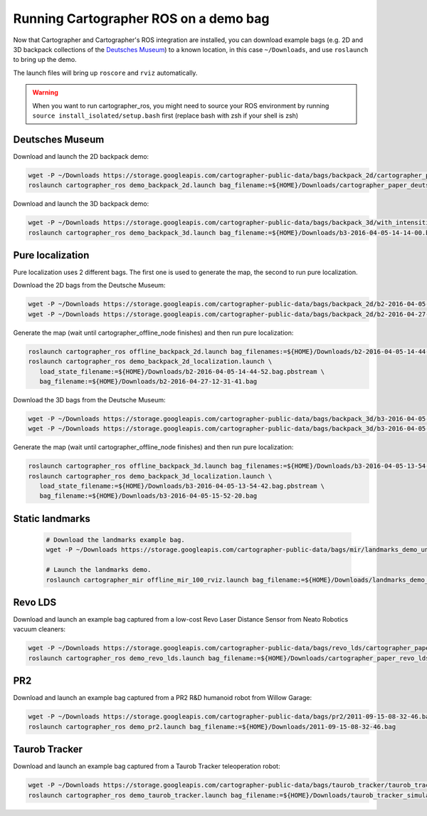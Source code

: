 .. Copyright 2016 The Cartographer Authors

.. Licensed under the Apache License, Version 2.0 (the "License");
   you may not use this file except in compliance with the License.
   You may obtain a copy of the License at

..      http://www.apache.org/licenses/LICENSE-2.0

.. Unless required by applicable law or agreed to in writing, software
   distributed under the License is distributed on an "AS IS" BASIS,
   WITHOUT WARRANTIES OR CONDITIONS OF ANY KIND, either express or implied.
   See the License for the specific language governing permissions and
   limitations under the License.

======================================
Running Cartographer ROS on a demo bag
======================================

Now that Cartographer and Cartographer's ROS integration are installed, you can
download example bags (e.g. 2D and 3D backpack collections of the
`Deutsches Museum <https://en.wikipedia.org/wiki/Deutsches_Museum>`_) to a
known location, in this case ``~/Downloads``, and use ``roslaunch`` to bring up
the demo.

The launch files will bring up ``roscore`` and ``rviz`` automatically.

.. warning:: When you want to run cartographer_ros, you might need to source your ROS environment by running ``source install_isolated/setup.bash`` first (replace bash with zsh if your shell is zsh)

Deutsches Museum
================

Download and launch the 2D backpack demo:

.. code-block:: bash

    wget -P ~/Downloads https://storage.googleapis.com/cartographer-public-data/bags/backpack_2d/cartographer_paper_deutsches_museum.bag
    roslaunch cartographer_ros demo_backpack_2d.launch bag_filename:=${HOME}/Downloads/cartographer_paper_deutsches_museum.bag

Download and launch the 3D backpack demo:

.. code-block:: bash

    wget -P ~/Downloads https://storage.googleapis.com/cartographer-public-data/bags/backpack_3d/with_intensities/b3-2016-04-05-14-14-00.bag
    roslaunch cartographer_ros demo_backpack_3d.launch bag_filename:=${HOME}/Downloads/b3-2016-04-05-14-14-00.bag

Pure localization
=================

Pure localization uses 2 different bags. The first one is used to generate the map, the second to run pure localization.

Download the 2D bags from the Deutsche Museum:

.. code-block:: bash

    wget -P ~/Downloads https://storage.googleapis.com/cartographer-public-data/bags/backpack_2d/b2-2016-04-05-14-44-52.bag
    wget -P ~/Downloads https://storage.googleapis.com/cartographer-public-data/bags/backpack_2d/b2-2016-04-27-12-31-41.bag

Generate the map (wait until cartographer_offline_node finishes) and then run pure localization:

.. code-block:: bash

    roslaunch cartographer_ros offline_backpack_2d.launch bag_filenames:=${HOME}/Downloads/b2-2016-04-05-14-44-52.bag
    roslaunch cartographer_ros demo_backpack_2d_localization.launch \
       load_state_filename:=${HOME}/Downloads/b2-2016-04-05-14-44-52.bag.pbstream \
       bag_filename:=${HOME}/Downloads/b2-2016-04-27-12-31-41.bag

Download the 3D bags from the Deutsche Museum:

.. code-block:: bash

    wget -P ~/Downloads https://storage.googleapis.com/cartographer-public-data/bags/backpack_3d/b3-2016-04-05-13-54-42.bag
    wget -P ~/Downloads https://storage.googleapis.com/cartographer-public-data/bags/backpack_3d/b3-2016-04-05-15-52-20.bag

Generate the map (wait until cartographer_offline_node finishes) and then run pure localization:

.. code-block:: bash

    roslaunch cartographer_ros offline_backpack_3d.launch bag_filenames:=${HOME}/Downloads/b3-2016-04-05-13-54-42.bag
    roslaunch cartographer_ros demo_backpack_3d_localization.launch \
       load_state_filename:=${HOME}/Downloads/b3-2016-04-05-13-54-42.bag.pbstream \
       bag_filename:=${HOME}/Downloads/b3-2016-04-05-15-52-20.bag

Static landmarks
================

  .. raw:: html

      <iframe width="560" height="315" src="https://www.youtube.com/embed/E2-OD-ycivc" frameborder="0" allowfullscreen></iframe>

  .. code-block:: bash

    # Download the landmarks example bag.
    wget -P ~/Downloads https://storage.googleapis.com/cartographer-public-data/bags/mir/landmarks_demo_uncalibrated.bag

    # Launch the landmarks demo.
    roslaunch cartographer_mir offline_mir_100_rviz.launch bag_filename:=${HOME}/Downloads/landmarks_demo_uncalibrated.bag

Revo LDS
========

Download and launch an example bag captured from a low-cost Revo Laser Distance Sensor from Neato Robotics vacuum cleaners:

.. code-block:: bash

    wget -P ~/Downloads https://storage.googleapis.com/cartographer-public-data/bags/revo_lds/cartographer_paper_revo_lds.bag
    roslaunch cartographer_ros demo_revo_lds.launch bag_filename:=${HOME}/Downloads/cartographer_paper_revo_lds.bag

PR2
===

Download and launch an example bag captured from a PR2 R&D humanoid robot from Willow Garage:

.. code-block:: bash

    wget -P ~/Downloads https://storage.googleapis.com/cartographer-public-data/bags/pr2/2011-09-15-08-32-46.bag
    roslaunch cartographer_ros demo_pr2.launch bag_filename:=${HOME}/Downloads/2011-09-15-08-32-46.bag

Taurob Tracker
==============

Download and launch an example bag captured from a Taurob Tracker teleoperation robot:

.. code-block:: bash

    wget -P ~/Downloads https://storage.googleapis.com/cartographer-public-data/bags/taurob_tracker/taurob_tracker_simulation.bag
    roslaunch cartographer_ros demo_taurob_tracker.launch bag_filename:=${HOME}/Downloads/taurob_tracker_simulation.bag
